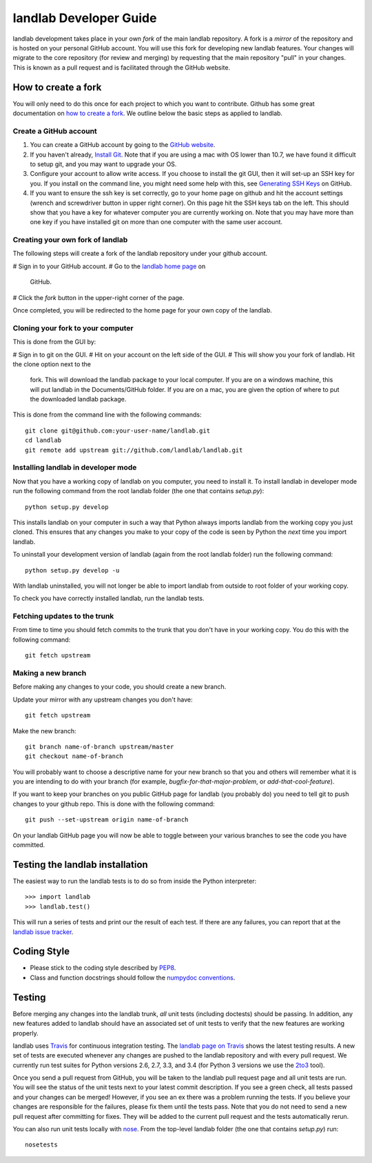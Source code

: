 .. _dev_guide:

=======================
landlab Developer Guide
=======================

landlab development takes place in your own *fork* of the main landlab
repository. A fork is a *mirror* of the repository and is hosted on your
personal GitHub account. You will use this fork for developing new landlab
features. Your changes will migrate to the core repository (for review and
merging) by requesting that the main repository "pull" in your changes. This
is known as a pull request and is facilitated through the GitHub website.

How to create a fork
====================

You will only need to do this once for each project to which you want to
contribute. Github has some great documentation on
`how to create a fork <https://help.github.com/articles/fork-a-repo>`_. We
outline below the basic steps as applied to landlab.

Create a GitHub account
-----------------------

1. You can create a GitHub account by going to the
   `GitHub website <https://github.com>`_.

2. If you haven't already, `Install Git 
   <https://help.github.com/articles/set-up-git>`_.  Note that if you are using
   a mac with OS lower than 10.7, we have found it difficult to setup git, and
   you may want to upgrade your OS. 

3. Configure your account to allow write access. If you choose to install the
   git GUI, then it will set-up an SSH key for you.  If you install on the
   command line, you might need some help with this, see `Generating SSH Keys
   <https://help.github.com/articles/generating-ssh-keys>`_ on GitHub.

4. If you want to ensure the ssh key is set correctly, go to your home page on
   github and hit the account settings (wrench and screwdriver button in upper
   right corner).  On this page hit the SSH keys tab on the left.  This should
   show that you have a key for whatever computer you are currently working on.
   Note that you may have more than one key if you have installed git on more
   than one computer with the same user account.


Creating your own fork of landlab
---------------------------------

The following steps will create a fork of the landlab repository under your
github account.

# Sign in to your GitHub account.  
# Go to the `landlab home page <https://github.com/landlab/landlab>`_ on
  GitHub.
# Click the *fork* button in the upper-right corner of the page.

Once completed, you will be redirected to the home page for your own copy
of the landlab.


Cloning your fork to your computer
----------------------------------

This is done from the GUI by:

# Sign in to git on the GUI.
# Hit on your account on the left side of the GUI.
# This will show you your fork of landlab.  Hit the clone option next to the
  fork.  This will download the landlab package to your local computer.  If
  you are on a windows machine, this will put landlab in the Documents/GitHub
  folder.  If you are on a mac, you are given the option of where to put the
  downloaded landlab package.

This is done from the command line with the following commands::

  git clone git@github.com:your-user-name/landlab.git
  cd landlab
  git remote add upstream git://github.com/landlab/landlab.git


.. _developer-install:

Installing landlab in developer mode
------------------------------------

Now that you have a working copy of landlab on you computer, you need to
install it. To install landlab in developer mode run the following command
from the root landlab folder (the one that contains `setup.py`)::

  python setup.py develop

This installs landlab on your computer in such a way that Python always
imports landlab from the working copy you just cloned. This ensures that any
changes you make to your copy of the code is seen by Python the *next* time
you import landlab.

To uninstall your development version of landlab (again from the root landlab
folder) run the following command::

  python setup.py develop -u

With landlab uninstalled, you will not longer be able to import landlab
from outside to root folder of your working copy.

To check you have correctly installed landlab, run the landlab tests.


Fetching updates to the trunk
-----------------------------

From time to time you should fetch commits to the trunk that you don't have
in your working copy. You do this with the following command::

  git fetch upstream


Making a new branch
-------------------

Before making any changes to your code, you should create a new branch.

Update your mirror with any upstream changes you don't have::

  git fetch upstream

Make the new branch::

  git branch name-of-branch upstream/master
  git checkout name-of-branch

You will probably want to choose a descriptive name for your new branch so that
you and others will remember what it is you are intending to do with your
branch (for example, `bugfix-for-that-major-problem`, or
`add-that-cool-feature`).

If you want to keep your branches on you public GitHub page for landlab (you
probably do) you need to tell git to push changes to your github repo. This
is done with the following command::

  git push --set-upstream origin name-of-branch

On your landlab GitHub page you will now be able to toggle between your
various branches to see the code you have committed.


Testing the landlab installation
================================

The easiest way to run the landlab tests is to do so from inside the Python
interpreter::

  >>> import landlab
  >>> landlab.test()

This will run a series of tests and print our the result of each test. If
there are any failures, you can report that at the `landlab issue tracker <https://github.com/landlab/landlab/issues>`_.


Coding Style
============

* Please stick to the coding style described by `PEP8
  <http://www.python.org/dev/peps/pep-0008/>`_.

* Class and function docstrings should follow the `numpydoc conventions
  <https://github.com/numpy/numpy/blob/master/doc/HOWTO_DOCUMENT.rst.txt>`_.


Testing
=======

Before merging any changes into the landlab trunk, *all* unit tests (including
doctests) should be passing. In addition, any new features added to landlab
should have an associated set of unit tests to verify that the new features
are working properly.

landlab uses `Travis <https://travis-ci.org>`_ for continuous integration
testing. The `landlab page on Travis <https://travis-ci.org/landlab/landlab>`_
shows the latest testing results. A new set of tests are executed whenever
any changes are pushed to the landlab repository and with every pull request.
We currently run test suites for Python versions 2.6, 2.7, 3.3, and 3.4 (for
Python 3 versions we use the `2to3 <https://docs.python.org/2/library/2to3.html>`_
tool).

Once you send a pull request from GitHub, you will be taken to the landlab
pull request page and all unit tests are run. You will see the status
of the unit tests next to your latest commit description. If you see a green
check, all tests passed and your changes can be merged! However, if you see
an ex there was a problem running the tests. If you believe your changes are
responsible for the failures, please fix them until the tests pass. Note that
you do not need to send a new pull request after committing for fixes. They
will be added to the current pull request and the tests automatically rerun.

You can also run unit tests locally with `nose
<https://nose.readthedocs.org>`_. From the top-level landlab folder (the one
that contains `setup.py`) run::

  nosetests


